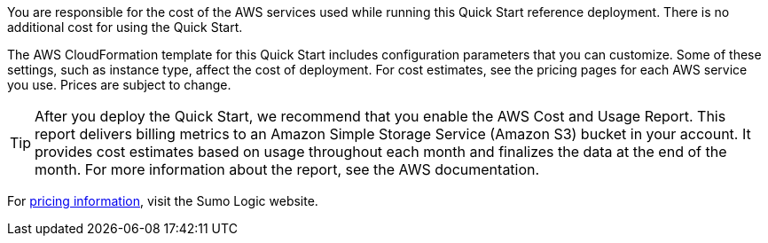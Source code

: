 // Include details about any licenses and how to sign up. Provide links as appropriate. If no licenses are required, clarify that. The following paragraphs provide examples of details you can provide. Remove italics, and rephrase as appropriate.

You are responsible for the cost of the AWS services used while running this Quick Start 
reference deployment. There is no additional cost for using the Quick Start. 

The AWS CloudFormation template for this Quick Start includes configuration parameters 
that you can customize. Some of these settings, such as instance type, affect the cost of 
deployment. For cost estimates, see the pricing pages for each AWS service you use. Prices 
are subject to change. 

TIP: After you deploy the Quick Start, we recommend that you enable the AWS Cost 
and Usage Report. This report delivers billing metrics to an Amazon Simple Storage 
Service (Amazon S3) bucket in your account. It provides cost estimates based on 
usage throughout each month and finalizes the data at the end of the month. For 
more information about the report, see the AWS documentation. 

For https://sumologic.com/pricing/[pricing information^], visit the Sumo Logic website. 